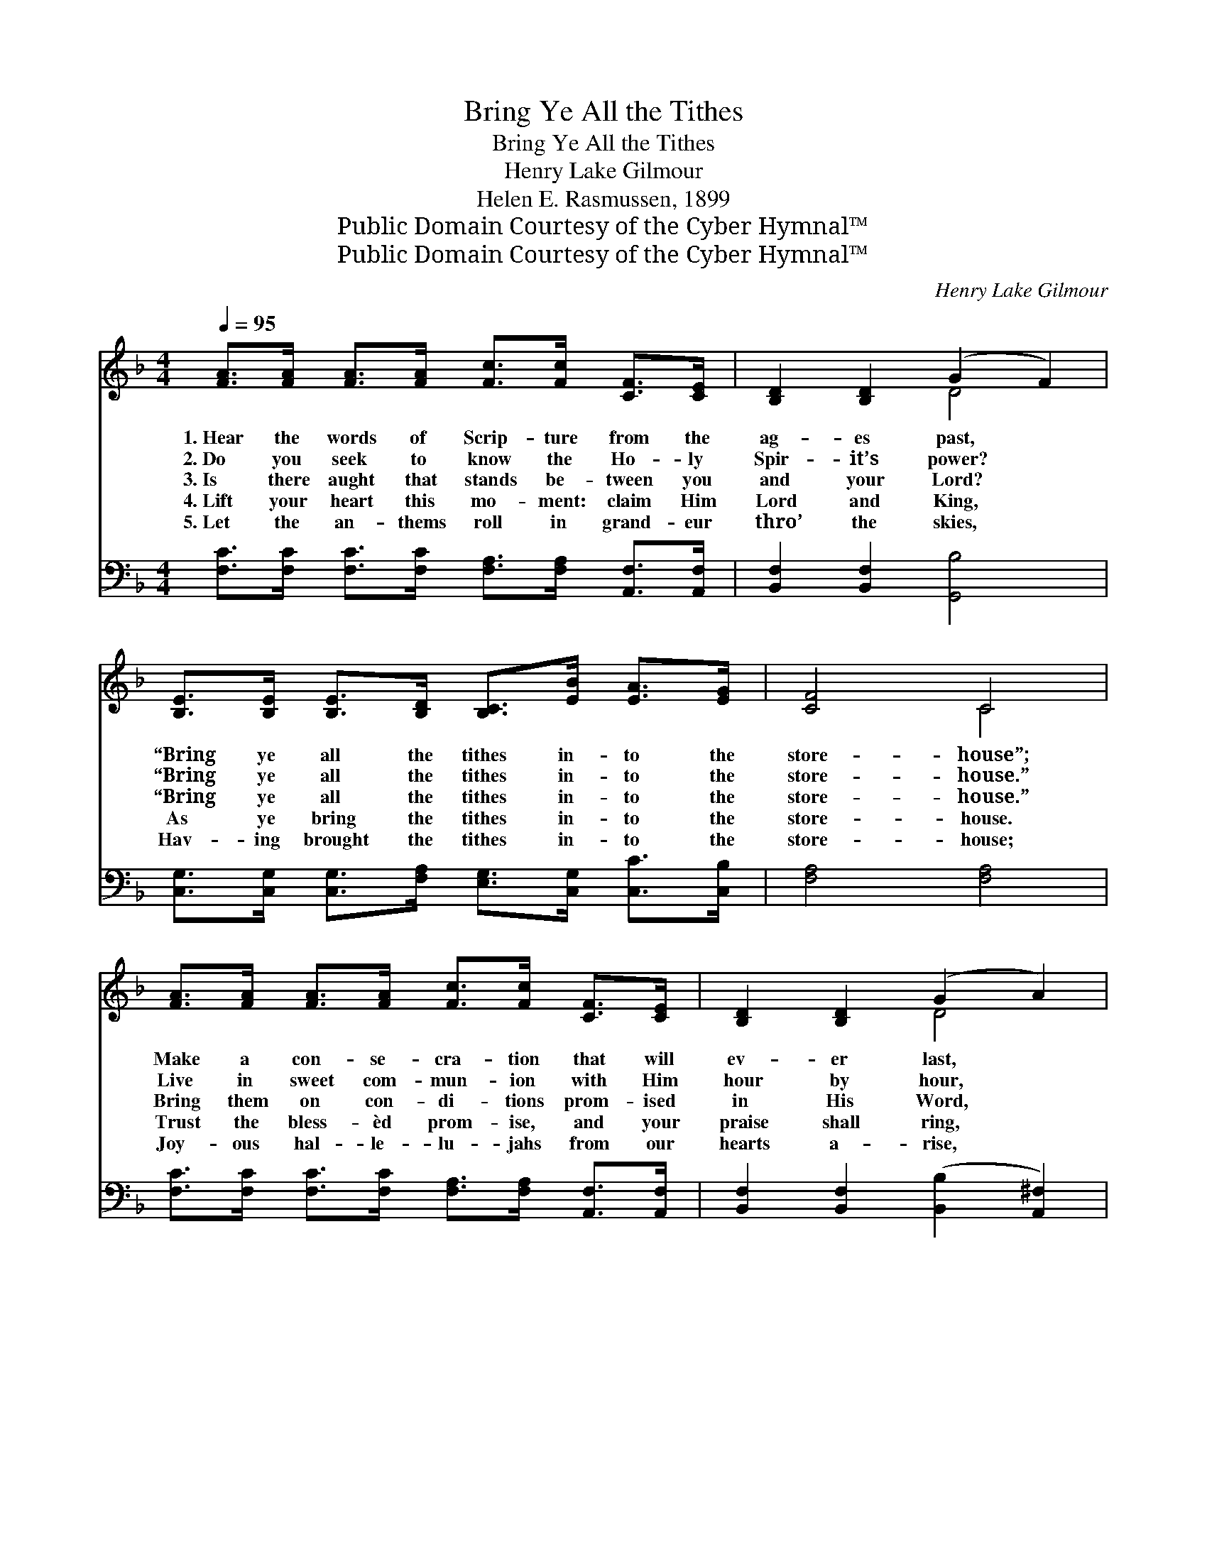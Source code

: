 X:1
T:Bring Ye All the Tithes
T:Bring Ye All the Tithes
T:Henry Lake Gilmour
T:Helen E. Rasmussen, 1899
T:Public Domain Courtesy of the Cyber Hymnal™
T:Public Domain Courtesy of the Cyber Hymnal™
C:Henry Lake Gilmour
Z:Public Domain
Z:Courtesy of the Cyber Hymnal™
%%score ( 1 2 ) ( 3 4 )
L:1/8
Q:1/4=95
M:4/4
K:F
V:1 treble 
V:2 treble 
V:3 bass 
V:4 bass 
V:1
 [FA]>[FA] [FA]>[FA] [Fc]>[Fc] [CF]>[CE] | [B,D]2 [B,D]2 (G2 F2) | %2
w: 1.~Hear the words of Scrip- ture from the|ag- es past, *|
w: 2.~Do you seek to know the Ho- ly|Spir- it’s power? *|
w: 3.~Is there aught that stands be- tween you|and your Lord? *|
w: 4.~Lift your heart this mo- ment: claim Him|Lord and King, *|
w: 5.~Let the an- thems roll in grand- eur|thro’ the skies, *|
 [B,E]>[B,E] [B,E]>[B,D] [B,C]>[EB] [EA]>[EG] | [CF]4 C4 | %4
w: “Bring ye all the tithes in- to the|store- house”;|
w: “Bring ye all the tithes in- to the|store- house.”|
w: “Bring ye all the tithes in- to the|store- house.”|
w: As ye bring the tithes in- to the|store- house.|
w: Hav- ing brought the tithes in- to the|store- house;|
 [FA]>[FA] [FA]>[FA] [Fc]>[Fc] [CF]>[CE] | [B,D]2 [B,D]2 (G2 A2) | %6
w: Make a con- se- cra- tion that will|ev- er last, *|
w: Live in sweet com- mun- ion with Him|hour by hour, *|
w: Bring them on con- di- tions prom- ised|in His Word, *|
w: Trust the bless- èd prom- ise, and your|praise shall ring, *|
w: Joy- ous hal- le- lu- jahs from our|hearts a- rise, *|
 [DB]>[DB] [DG]>[DG] [CE]2 [CE]2 | G4 !fermata![CF]2 ||"^Refrain" C>C | %9
w: Trust- ing for the prom- ised|bless- ing.||
w: While He gives the prom- ised|bless- ing.||
w: And He’ll pour you out a|bless- ing.|“Bring ye|
w: From the heart He is pos-|sess- ing.||
w: For we have the prom- ised|bless- ing.||
 [CF]3 [CG] [FA]>[CG] [CF]>[Fd] | [Fc]4 [FA]2 [Ac]2 | [GB]2 [FA]2 [EG]2 c>B | A2 G2 F2 C2 | %13
w: ||||
w: ||||
w: all the tithes in- to the|store- house, And|prove Me now,” saith the|Lord of hosts; “And|
w: ||||
w: ||||
 [CF]3 [CG] [FA]>[CG] [CF]>[Fd] | [Fc]4 [FA]2 [FA]>[FA] | [EB]>[EB] [CG]>[CG] [CE]2 [CD]>[CE] | %16
w: |||
w: |||
w: I will pour you out a|bless- ing; There shall|not be room e- nough to re-|
w: |||
w: |||
 [EG]4 [CF]4 |] %17
w: |
w: |
w: ceive it.”|
w: |
w: |
V:2
 x8 | x4 D4 | x8 | x4 C4 | x8 | x4 D4 | x8 | (E2 C2) x2 || C>C | x8 | x8 | x6 c>B | A2 G2 F2 C2 | %13
 x8 | x8 | x8 | x8 |] %17
V:3
 [F,C]>[F,C] [F,C]>[F,C] [F,A,]>[F,A,] [A,,F,]>[A,,F,] | [B,,F,]2 [B,,F,]2 [G,,B,]4 | %2
 [C,G,]>[C,G,] [C,G,]>[F,A,] [E,G,]>[C,G,] [C,C]>[C,B,] | [F,A,]4 [F,A,]4 | %4
 [F,C]>[F,C] [F,C]>[F,C] [F,A,]>[F,A,] [A,,F,]>[A,,F,] | [B,,F,]2 [B,,F,]2 ([B,,B,]2 [A,,^F,]2) | %6
 [G,,G,]>[G,,G,] [B,,G,]>[B,,G,] [C,G,]2 [C,G,]2 | [C,B,]4 !fermata![F,A,]2 || [F,A,]>[F,A,] | %9
 [F,A,]3 [F,B,] [F,C]>[F,B,] [F,A,]>[F,B,] | [F,A,]4 [F,C]2 [F,C]2 | [E,C]2 [F,C]2 [C,C]2 C>B, | %12
 A,2 G,2 F,2 [F,A,]2 | [F,A,]3 [F,B,] [F,C]>[F,B,] [F,A,]>[F,B,] | [F,A,]4 [F,C]2 [F,C]>[F,C] | %15
 [G,C]>[G,C] [E,B,]>[E,B,] [C,G,]2 [C,B,]>[C,B,] | [C,B,]4 [F,A,]4 |] %17
V:4
 x8 | x8 | x8 | x8 | x8 | x8 | x8 | x6 || x2 | x8 | x8 | x6 C>B, | A,2 G,2 F,2 x2 | x8 | x8 | x8 | %16
 x8 |] %17

